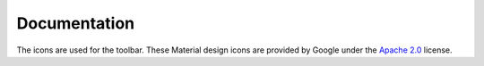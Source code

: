 .. -*- mode: rst -*-


Documentation
=============

The icons are used for the toolbar.
These Material design icons are provided by Google under the `Apache 2.0`_ license.


.. _Apache 2.0: https://github.com/google/material-design-icons/blob/master/LICENSE
